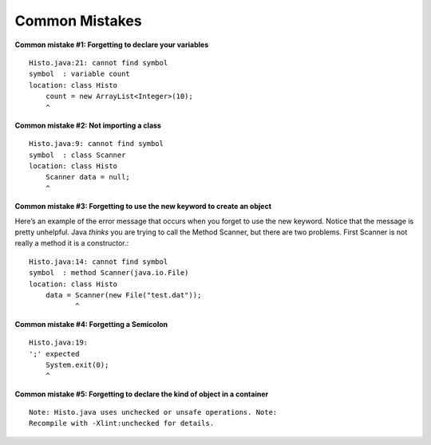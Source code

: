 .. _Common Mistakes:

Common Mistakes
===============

**Common mistake #1: Forgetting to declare your variables**

::

    Histo.java:21: cannot find symbol
    symbol  : variable count
    location: class Histo
        count = new ArrayList<Integer>(10);
        ^

**Common mistake #2: Not importing a class**

::

    Histo.java:9: cannot find symbol
    symbol  : class Scanner
    location: class Histo
        Scanner data = null;
        ^

**Common mistake #3: Forgetting to use the new keyword to create an object**

Here’s an example of the error message that occurs when you forget to
use the new keyword. Notice that the message is pretty unhelpful.
Java *thinks* you are trying to call the Method Scanner, but
there are two problems. First Scanner is not really a method it
is a constructor.:

::

    Histo.java:14: cannot find symbol
    symbol  : method Scanner(java.io.File)
    location: class Histo
        data = Scanner(new File("test.dat"));
               ^

**Common mistake #4: Forgetting a Semicolon**

::

    Histo.java:19:
    ';' expected
        System.exit(0);
        ^

**Common mistake #5: Forgetting to declare the kind of object in a container**

::

    Note: Histo.java uses unchecked or unsafe operations. Note:
    Recompile with -Xlint:unchecked for details.
